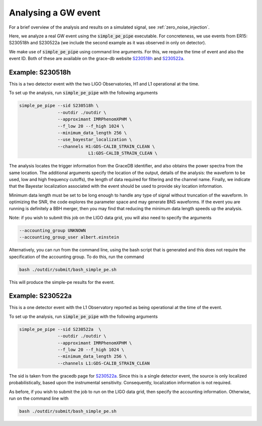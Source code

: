 Analysing a GW event
====================
.. _real_event_example:

For a brief overview of the analysis and results on a simulated signal, see
:ref:`zero_noise_injection`.

Here, we analyze a real GW event using the :code:`simple_pe_pipe` executable.
For concreteness, we use events from ER15: S230518h and S230522a (we include
the second example as it was observed in only on detector).

We make use of :code:`simple_pe_pipe` using command line arguments.  For
this, we require the time of event and also the event ID.  Both of these are
available on the grace-db website `S230518h <https://gracedb.ligo
.org/superevents/S230518h/view/>`_ and `S230522a <https://gracedb.ligo
.org/superevents/S230522a/view/>`_.

Example: S230518h
-----------------

This is a two detector event with the two LIGO Observatories, H1 and L1
operational at the time.

To set up the analysis, run :code:`simple_pe_pipe` with the following arguments

.. code-block:: bash

    simple_pe_pipe --sid S230518h \
                   --outdir ./outdir \
                   --approximant IMRPhenomXPHM \
                   --f_low 20 --f_high 1024 \
                   --minimum_data_length 256 \
                   --use_bayestar_localization \
                   --channels H1:GDS-CALIB_STRAIN_CLEAN \
                               L1:GDS-CALIB_STRAIN_CLEAN \

The analysis locates the trigger information from the GraceDB identifier, and
also obtains the power spectra from the same location.  The additional
arguments specify the location of the output, details of the
analysis: the waveform to be used, low and high frequency
cutoffs), the length of data required for filtering and the channel name.
Finally, we indicate that the Bayestar localization associated with the event
should be used to provide sky location information.


Minimum data length must be set to be long enough to handle any
type of signal without truncation of the waveform.  In optimizing the SNR,
the code explores the parameter space and may generate BNS waveforms.  If the
event you are running is definitely a BBH merger, then you may find that
reducing the minimum data length speeds up the analysis.

Note: if you wish to submit this job on the LIGO data grid, you will also
need to specify the arguments

.. code-block:: bash

                   --accounting_group UNKNOWN
                   --accounting_group_user albert.einstein

Alternatively, you can run from the command line, using the bash script that
is generated and this does not require the specification of the accounting
group.  To do this, run the command

.. code-block:: bash

    bash ./outdir/submit/bash_simple_pe.sh

This will produce the simple-pe results for the event.


Example: S230522a
-----------------

This is a one detector event with the L1 Observatory reported as being
operational at the time of the event.

To set up the analysis, run :code:`simple_pe_pipe` with the following arguments

.. code-block:: bash

    simple_pe_pipe --sid S230522a  \
                   --outdir ./outdir \
                   --approximant IMRPhenomXPHM \
                   --f_low 20 --f_high 1024 \
                   --minimum_data_length 256 \
                   --channels L1:GDS-CALIB_STRAIN_CLEAN

The sid is taken from the gracedb page for `S230522a <https://gracedb
.ligo
.org/superevents/S230522a/view/>`_.  Since this is a single detector event,
the source is only localized
probabilistically, based upon the instrumental sensitivity.  Consequently,
localization information is not required.

As before, if you wish to submit the job to run on the LIGO data grid, then
specify the accounting information.  Otherwise, run on the command line with

.. code-block:: bash

    bash ./outdir/submit/bash_simple_pe.sh



